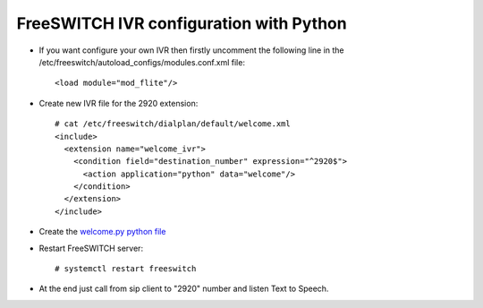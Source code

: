 ========================================
FreeSWITCH IVR configuration with Python
========================================

* If you want configure your own IVR  then firstly uncomment the following line in the /etc/freeswitch/autoload_configs/modules.conf.xml file::

     <load module="mod_flite"/>

* Create new IVR file for the 2920 extension::

     # cat /etc/freeswitch/dialplan/default/welcome.xml
     <include>
       <extension name="welcome_ivr">
         <condition field="destination_number" expression="^2920$">
           <action application="python" data="welcome"/>
         </condition>
       </extension>
     </include>


* Create the `welcome.py python file <https://github.com/jamalshahverdiev/freeswitch-codes/blob/master/fs-ivr-python/welcome.py>`_


* Restart FreeSWITCH server::

     # systemctl restart freeswitch

* At the end just call from sip client to "2920" number and listen Text to Speech.
